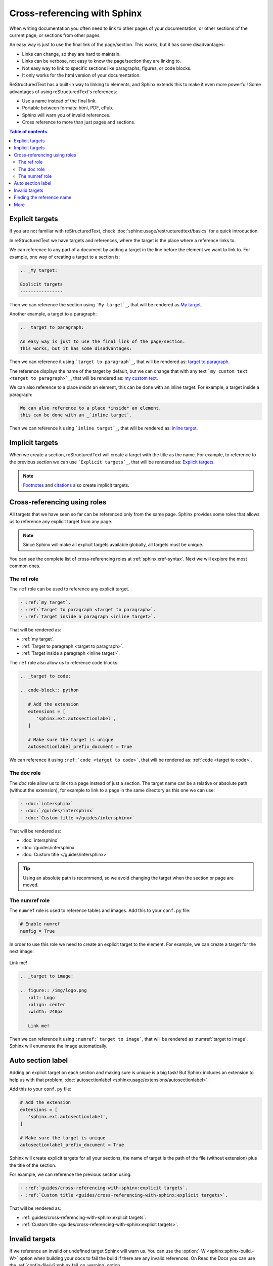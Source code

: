Cross-referencing with Sphinx
=============================

When writing documentation you often need to link to other pages of your documentation,
or other sections of the current page, or sections from other pages.

.. _target to paragraph:

An easy way is just to use the final link of the page/section.
This works, but it has some disadvantages:

- Links can change, so they are hard to maintain.
- Links can be verbose, not easy to know the page/section they are linking to.
- Not easy way to link to specific sections like paragraphs, figures, or code blocks.
- It only works for the html version of your documentation.

ReStructuredText has a built-in way to linking to elements,
and Sphinx extends this to make it even more powerful!
Some advantages of using reStructuredText's references:

- Use a name instead of the final link.
- Portable between formats: html, PDF, ePub.
- Sphinx will warn you of invalid references.
- Cross reference to more than just pages and sections.

.. contents:: Table of contents
   :local:
   :backlinks: none
   :depth: 3

.. _My target:

Explicit targets
----------------

If you are not familiar with reStructuredText,
check :doc:`sphinx:usage/restructuredtext/basics` for a quick introduction.

In reStructuredText we have targets and references,
where the target is the place where a reference links to.

We can reference to any part of a document by adding a target
in the line before the element we want to link to.
For example, one way of creating a target to a section is:

.. code-block:: rst

   .. _My target:

   Explicit targets
   ----------------

Then we can reference the section using ```My target`_``,
that will be rendered as `My target`_.

Another example, a target to a paragraph:

.. code-block:: rst

   .. _target to paragraph:

   An easy way is just to use the final link of the page/section.
   This works, but it has some disadvantages:

Then we can reference it using ```target to paragraph`_``,
that will be rendered as: `target to paragraph`_.

The reference displays the name of the target by default,
but we can change that with any text
```my custom text <target to paragraph>`_``,
that will be rendered as: `my custom text <target to paragraph>`_.

We can also reference to a place *inside* an element,
this can be done with an _`inline target`.
For example, a target inside a paragraph:

.. code-block:: rst

   We can also reference to a place *inside* an element,
   this can be done with an _`inline target`.

Then we can reference it using ```inline target`_``,
that will be rendered as: `inline target`_.

Implicit targets
----------------

When we create a section,
reStructuredText will create a target with the title as the name.
For example, to reference to the previous section we can use ```Explicit targets`_``,
that will be rendered as: `Explicit targets`_.

.. note::

   `Footnotes <https://docutils.sourceforge.io/docs/user/rst/quickref.html#footnotes>`_ and
   `citations <https://docutils.sourceforge.io/docs/user/rst/quickref.html#citations>`_
   also create implicit targets.

Cross-referencing using roles
-----------------------------

All targets that we have seen so far can be referenced only from the same page.
Sphinx provides some roles that allows us to reference any explicit target from any page.

.. note::

   Since Sphinx will make all explicit targets available globally,
   all targets must be unique.

You can see the complete list of cross-referencing roles at :ref:`sphinx:xref-syntax`.
Next we will explore the most common ones.

The ref role
~~~~~~~~~~~~

The ``ref`` role can be used to reference any explicit target.

.. code-block:: rst

   - :ref:`my target`.
   - :ref:`Target to paragraph <target to paragraph>`.
   - :ref:`Target inside a paragraph <inline target>`.

That will be rendered as:

- :ref:`my target`.
- :ref:`Target to paragraph <target to paragraph>`.
- :ref:`Target inside a paragraph <inline target>`.

The ``ref`` role also allow us to reference code blocks:

.. code-block:: rst

   .. _target to code:

   .. code-block:: python

      # Add the extension
      extensions = [
         'sphinx.ext.autosectionlabel',
      ]

      # Make sure the target is unique
      autosectionlabel_prefix_document = True

We can reference it using ``:ref:`code <target to code>```,
that will be rendered as: :ref:`code <target to code>`.

The doc role
~~~~~~~~~~~~

The `doc` role allow us to link to a page instead of just a section.
The target name can be a relative or absolute path (without the extension),
for example to link to a page in the same directory as this one we can use:

.. code-block:: rst

   - :doc:`intersphinx`
   - :doc:`/guides/intersphinx`
   - :doc:`Custom title </guides/intersphinx>`

That will be rendered as:

- :doc:`intersphinx`
- :doc:`/guides/intersphinx`
- :doc:`Custom title </guides/intersphinx>`

.. tip::

   Using an absolute path is recommend,
   so we avoid changing the target when the section or page are moved.

The numref role
~~~~~~~~~~~~~~~

The ``numref`` role is used to reference tables and images.
Add this to your ``conf.py`` file:

.. code-block:: python

   # Enable numref
   numfig = True

In order to use this role we need to create an explicit target to the element.
For example, we can create a target for the next image:

.. _target to image:

.. figure:: /img/logo.png
   :alt: Logo
   :align: center
   :width: 240px

   Link me!

.. code-block:: rst

   .. _target to image:

   .. figure:: /img/logo.png
      :alt: Logo
      :align: center
      :width: 240px

      Link me!

Then we can reference it using ``:numref:`target to image```,
that will be rendered as :numref:`target to image`.
Sphinx will enumerate the image automatically.

Auto section label
------------------

Adding an explicit target on each section and making sure is unique is a big task!
But Sphinx includes an extension to help us with that problem,
:doc:`autosectionlabel <sphinx:usage/extensions/autosectionlabel>`.

Add this to your ``conf.py`` file:

.. _target to code:

.. code-block:: python

   # Add the extension
   extensions = [
      'sphinx.ext.autosectionlabel',
   ]

   # Make sure the target is unique
   autosectionlabel_prefix_document = True

Sphinx will create explicit targets for all your sections,
the name of target is the path of the file (without extension) plus the title of the section.

For example, we can reference the previous section using:

.. code-block:: rst

   - :ref:`guides/cross-referencing-with-sphinx:explicit targets`.
   - :ref:`Custom title <guides/cross-referencing-with-sphinx:explicit targets>`.

That will be rendered as:

- :ref:`guides/cross-referencing-with-sphinx:explicit targets`.
- :ref:`Custom title <guides/cross-referencing-with-sphinx:explicit targets>`.

Invalid targets
---------------

If we reference an invalid or undefined target Sphinx will warn us.
You can use the :option:`-W <sphinx:sphinx-build.-W>` option when building your docs
to fail the build if there are any invalid references.
On Read the Docs you can use the :ref:`config-file/v2:sphinx.fail_on_warning` option.

Finding the reference name
--------------------------

Using names is more descriptive than using a raw link,
but is still hard to find the correct reference name of an element.

Sphinx allows you to explore all targets with:

.. prompt:: bash

   python -m sphinx.ext.intersphinx <link>

Where the link is the link or local path to your inventory file
(``usually in _build/html/objects.inv``).
For example, to see all target from the Read the Docs documentation:

.. prompt:: bash

   python -m sphinx.ext.intersphinx https://docs.readthedocs.io/en/stable/objects.inv

More
----

You can reference to docs outside your project too! See :doc:`/guides/intersphinx`.
